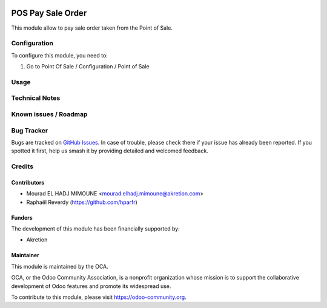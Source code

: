 .. image:: https://img.shields.io/badge/licence-AGPL--3-blue.svg
   :target: http://www.gnu.org/licenses/agpl-3.0-standalone.html
   :alt: License: AGPL-3


==================
POS Pay Sale Order
==================

This module allow to pay sale order taken
from the Point of Sale.

Configuration
=============

To configure this module, you need to:

#. Go to Point Of Sale / Configuration / Point of Sale


Usage
=====


Technical Notes
===============


Known issues / Roadmap
======================


Bug Tracker
===========

Bugs are tracked on `GitHub Issues
<https://github.com/OCA/pos/issues>`_. In case of trouble, please
check there if your issue has already been reported. If you spotted it first,
help us smash it by providing detailed and welcomed feedback.

Credits
=======

Contributors
------------

* Mourad EL HADJ MIMOUNE <mourad.elhadj.mimoune@akretion.com>
* Raphaël Reverdy (https://github.com/hparfr)

Funders
-------

The development of this module has been financially supported by:

* Akretion

Maintainer
----------

.. image:: https://odoo-community.org/logo.png
   :alt: Odoo Community Association
   :target: https://odoo-community.org

This module is maintained by the OCA.

OCA, or the Odoo Community Association, is a nonprofit organization whose
mission is to support the collaborative development of Odoo features and
promote its widespread use.

To contribute to this module, please visit https://odoo-community.org.
